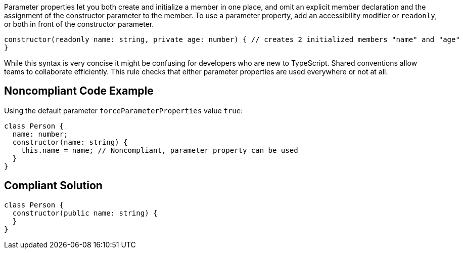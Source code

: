 Parameter properties let you both create and initialize a member in one place, and omit an explicit member declaration and the assignment of the constructor parameter to the member. To use a parameter property, add an accessibility modifier or ``++readonly++``, or both in front of the constructor parameter.

----
constructor(readonly name: string, private age: number) { // creates 2 initialized members "name" and "age"
}
----
While this syntax is very concise it might be confusing for developers who are new to TypeScript. 
Shared conventions allow teams to collaborate efficiently. This rule checks that either parameter properties are used everywhere or not at all.


== Noncompliant Code Example

Using the default parameter ``++forceParameterProperties++`` value ``++true++``:

----
class Person {
  name: number;
  constructor(name: string) {
    this.name = name; // Noncompliant, parameter property can be used
  }
}
----


== Compliant Solution

----
class Person {
  constructor(public name: string) {
  }
}
----


